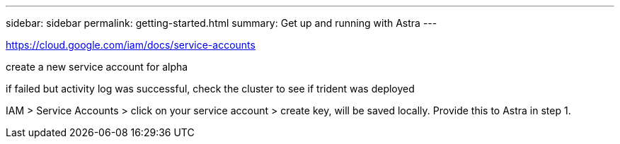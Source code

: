 ---
sidebar: sidebar
permalink: getting-started.html
summary: Get up and running with Astra
---

https://cloud.google.com/iam/docs/service-accounts

create a new service account for alpha

if failed but activity log was successful, check the cluster to see if trident was deployed

IAM > Service Accounts > click on your service account > create key, will be saved locally. Provide this to Astra in step 1.
